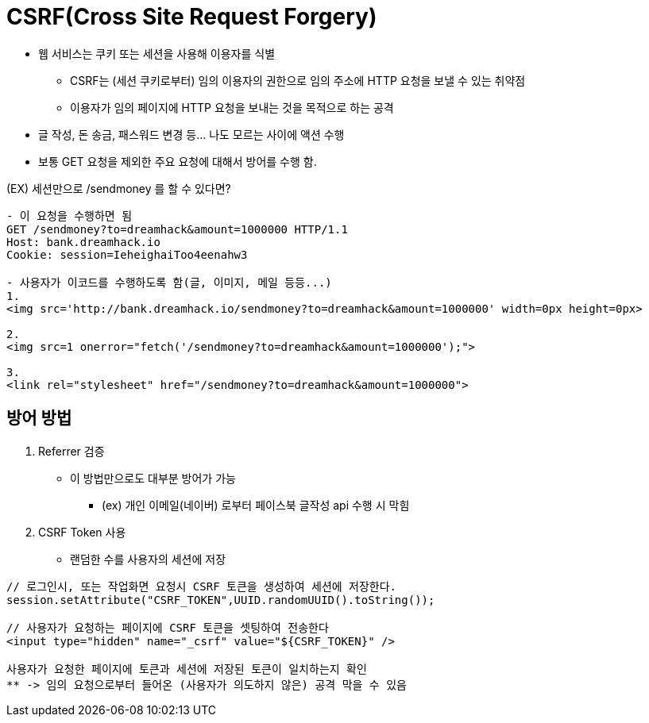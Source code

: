 = CSRF(Cross Site Request Forgery)

* 웹 서비스는 쿠키 또는 세션을 사용해 이용자를 식별
** CSRF는 (세션 쿠키로부터) 임의 이용자의 권한으로 임의 주소에 HTTP 요청을 보낼 수 있는 취약점
** 이용자가 임의 페이지에 HTTP 요청을 보내는 것을 목적으로 하는 공격
* 글 작성, 돈 송금, 패스워드 변경 등... 나도 모르는 사이에 액션 수행
* 보통 GET 요청을 제외한 주요 요청에 대해서 방어를 수행 함.


(EX) 세션만으로 /sendmoney 를 할 수 있다면?
```

- 이 요청을 수행하면 됨
GET /sendmoney?to=dreamhack&amount=1000000 HTTP/1.1
Host: bank.dreamhack.io
Cookie: session=IeheighaiToo4eenahw3

- 사용자가 이코드를 수행하도록 함(글, 이미지, 메일 등등...)
1. 
<img src='http://bank.dreamhack.io/sendmoney?to=dreamhack&amount=1000000' width=0px height=0px>

2. 
<img src=1 onerror="fetch('/sendmoney?to=dreamhack&amount=1000000');">

3. 
<link rel="stylesheet" href="/sendmoney?to=dreamhack&amount=1000000">
```

== 방어 방법

1. Referrer 검증
* 이 방법만으로도 대부분 방어가 가능
** (ex) 개인 이메일(네이버) 로부터 페이스북 글작성 api 수행 시 막힘

2. CSRF Token 사용
* 랜덤한 수를 사용자의 세션에 저장
```
// 로그인시, 또는 작업화면 요청시 CSRF 토큰을 생성하여 세션에 저장한다. 
session.setAttribute("CSRF_TOKEN",UUID.randomUUID().toString()); 

// 사용자가 요청하는 페이지에 CSRF 토큰을 셋팅하여 전송한다 
<input type="hidden" name="_csrf" value="${CSRF_TOKEN}" />

사용자가 요청한 페이지에 토큰과 세션에 저장된 토큰이 일치하는지 확인
** -> 임의 요청으로부터 들어온 (사용자가 의도하지 않은) 공격 막을 수 있음
```

